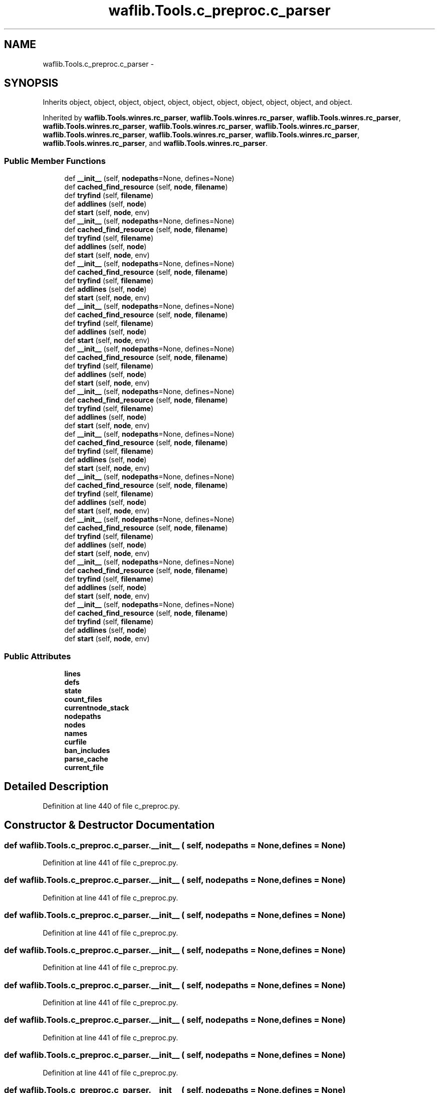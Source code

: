 .TH "waflib.Tools.c_preproc.c_parser" 3 "Thu Apr 28 2016" "Audacity" \" -*- nroff -*-
.ad l
.nh
.SH NAME
waflib.Tools.c_preproc.c_parser \- 
.SH SYNOPSIS
.br
.PP
.PP
Inherits object, object, object, object, object, object, object, object, object, object, and object\&.
.PP
Inherited by \fBwaflib\&.Tools\&.winres\&.rc_parser\fP, \fBwaflib\&.Tools\&.winres\&.rc_parser\fP, \fBwaflib\&.Tools\&.winres\&.rc_parser\fP, \fBwaflib\&.Tools\&.winres\&.rc_parser\fP, \fBwaflib\&.Tools\&.winres\&.rc_parser\fP, \fBwaflib\&.Tools\&.winres\&.rc_parser\fP, \fBwaflib\&.Tools\&.winres\&.rc_parser\fP, \fBwaflib\&.Tools\&.winres\&.rc_parser\fP, \fBwaflib\&.Tools\&.winres\&.rc_parser\fP, \fBwaflib\&.Tools\&.winres\&.rc_parser\fP, and \fBwaflib\&.Tools\&.winres\&.rc_parser\fP\&.
.SS "Public Member Functions"

.in +1c
.ti -1c
.RI "def \fB__init__\fP (self, \fBnodepaths\fP=None, defines=None)"
.br
.ti -1c
.RI "def \fBcached_find_resource\fP (self, \fBnode\fP, \fBfilename\fP)"
.br
.ti -1c
.RI "def \fBtryfind\fP (self, \fBfilename\fP)"
.br
.ti -1c
.RI "def \fBaddlines\fP (self, \fBnode\fP)"
.br
.ti -1c
.RI "def \fBstart\fP (self, \fBnode\fP, env)"
.br
.ti -1c
.RI "def \fB__init__\fP (self, \fBnodepaths\fP=None, defines=None)"
.br
.ti -1c
.RI "def \fBcached_find_resource\fP (self, \fBnode\fP, \fBfilename\fP)"
.br
.ti -1c
.RI "def \fBtryfind\fP (self, \fBfilename\fP)"
.br
.ti -1c
.RI "def \fBaddlines\fP (self, \fBnode\fP)"
.br
.ti -1c
.RI "def \fBstart\fP (self, \fBnode\fP, env)"
.br
.ti -1c
.RI "def \fB__init__\fP (self, \fBnodepaths\fP=None, defines=None)"
.br
.ti -1c
.RI "def \fBcached_find_resource\fP (self, \fBnode\fP, \fBfilename\fP)"
.br
.ti -1c
.RI "def \fBtryfind\fP (self, \fBfilename\fP)"
.br
.ti -1c
.RI "def \fBaddlines\fP (self, \fBnode\fP)"
.br
.ti -1c
.RI "def \fBstart\fP (self, \fBnode\fP, env)"
.br
.ti -1c
.RI "def \fB__init__\fP (self, \fBnodepaths\fP=None, defines=None)"
.br
.ti -1c
.RI "def \fBcached_find_resource\fP (self, \fBnode\fP, \fBfilename\fP)"
.br
.ti -1c
.RI "def \fBtryfind\fP (self, \fBfilename\fP)"
.br
.ti -1c
.RI "def \fBaddlines\fP (self, \fBnode\fP)"
.br
.ti -1c
.RI "def \fBstart\fP (self, \fBnode\fP, env)"
.br
.ti -1c
.RI "def \fB__init__\fP (self, \fBnodepaths\fP=None, defines=None)"
.br
.ti -1c
.RI "def \fBcached_find_resource\fP (self, \fBnode\fP, \fBfilename\fP)"
.br
.ti -1c
.RI "def \fBtryfind\fP (self, \fBfilename\fP)"
.br
.ti -1c
.RI "def \fBaddlines\fP (self, \fBnode\fP)"
.br
.ti -1c
.RI "def \fBstart\fP (self, \fBnode\fP, env)"
.br
.ti -1c
.RI "def \fB__init__\fP (self, \fBnodepaths\fP=None, defines=None)"
.br
.ti -1c
.RI "def \fBcached_find_resource\fP (self, \fBnode\fP, \fBfilename\fP)"
.br
.ti -1c
.RI "def \fBtryfind\fP (self, \fBfilename\fP)"
.br
.ti -1c
.RI "def \fBaddlines\fP (self, \fBnode\fP)"
.br
.ti -1c
.RI "def \fBstart\fP (self, \fBnode\fP, env)"
.br
.ti -1c
.RI "def \fB__init__\fP (self, \fBnodepaths\fP=None, defines=None)"
.br
.ti -1c
.RI "def \fBcached_find_resource\fP (self, \fBnode\fP, \fBfilename\fP)"
.br
.ti -1c
.RI "def \fBtryfind\fP (self, \fBfilename\fP)"
.br
.ti -1c
.RI "def \fBaddlines\fP (self, \fBnode\fP)"
.br
.ti -1c
.RI "def \fBstart\fP (self, \fBnode\fP, env)"
.br
.ti -1c
.RI "def \fB__init__\fP (self, \fBnodepaths\fP=None, defines=None)"
.br
.ti -1c
.RI "def \fBcached_find_resource\fP (self, \fBnode\fP, \fBfilename\fP)"
.br
.ti -1c
.RI "def \fBtryfind\fP (self, \fBfilename\fP)"
.br
.ti -1c
.RI "def \fBaddlines\fP (self, \fBnode\fP)"
.br
.ti -1c
.RI "def \fBstart\fP (self, \fBnode\fP, env)"
.br
.ti -1c
.RI "def \fB__init__\fP (self, \fBnodepaths\fP=None, defines=None)"
.br
.ti -1c
.RI "def \fBcached_find_resource\fP (self, \fBnode\fP, \fBfilename\fP)"
.br
.ti -1c
.RI "def \fBtryfind\fP (self, \fBfilename\fP)"
.br
.ti -1c
.RI "def \fBaddlines\fP (self, \fBnode\fP)"
.br
.ti -1c
.RI "def \fBstart\fP (self, \fBnode\fP, env)"
.br
.ti -1c
.RI "def \fB__init__\fP (self, \fBnodepaths\fP=None, defines=None)"
.br
.ti -1c
.RI "def \fBcached_find_resource\fP (self, \fBnode\fP, \fBfilename\fP)"
.br
.ti -1c
.RI "def \fBtryfind\fP (self, \fBfilename\fP)"
.br
.ti -1c
.RI "def \fBaddlines\fP (self, \fBnode\fP)"
.br
.ti -1c
.RI "def \fBstart\fP (self, \fBnode\fP, env)"
.br
.ti -1c
.RI "def \fB__init__\fP (self, \fBnodepaths\fP=None, defines=None)"
.br
.ti -1c
.RI "def \fBcached_find_resource\fP (self, \fBnode\fP, \fBfilename\fP)"
.br
.ti -1c
.RI "def \fBtryfind\fP (self, \fBfilename\fP)"
.br
.ti -1c
.RI "def \fBaddlines\fP (self, \fBnode\fP)"
.br
.ti -1c
.RI "def \fBstart\fP (self, \fBnode\fP, env)"
.br
.in -1c
.SS "Public Attributes"

.in +1c
.ti -1c
.RI "\fBlines\fP"
.br
.ti -1c
.RI "\fBdefs\fP"
.br
.ti -1c
.RI "\fBstate\fP"
.br
.ti -1c
.RI "\fBcount_files\fP"
.br
.ti -1c
.RI "\fBcurrentnode_stack\fP"
.br
.ti -1c
.RI "\fBnodepaths\fP"
.br
.ti -1c
.RI "\fBnodes\fP"
.br
.ti -1c
.RI "\fBnames\fP"
.br
.ti -1c
.RI "\fBcurfile\fP"
.br
.ti -1c
.RI "\fBban_includes\fP"
.br
.ti -1c
.RI "\fBparse_cache\fP"
.br
.ti -1c
.RI "\fBcurrent_file\fP"
.br
.in -1c
.SH "Detailed Description"
.PP 
Definition at line 440 of file c_preproc\&.py\&.
.SH "Constructor & Destructor Documentation"
.PP 
.SS "def waflib\&.Tools\&.c_preproc\&.c_parser\&.__init__ ( self,  nodepaths = \fCNone\fP,  defines = \fCNone\fP)"

.PP
Definition at line 441 of file c_preproc\&.py\&.
.SS "def waflib\&.Tools\&.c_preproc\&.c_parser\&.__init__ ( self,  nodepaths = \fCNone\fP,  defines = \fCNone\fP)"

.PP
Definition at line 441 of file c_preproc\&.py\&.
.SS "def waflib\&.Tools\&.c_preproc\&.c_parser\&.__init__ ( self,  nodepaths = \fCNone\fP,  defines = \fCNone\fP)"

.PP
Definition at line 441 of file c_preproc\&.py\&.
.SS "def waflib\&.Tools\&.c_preproc\&.c_parser\&.__init__ ( self,  nodepaths = \fCNone\fP,  defines = \fCNone\fP)"

.PP
Definition at line 441 of file c_preproc\&.py\&.
.SS "def waflib\&.Tools\&.c_preproc\&.c_parser\&.__init__ ( self,  nodepaths = \fCNone\fP,  defines = \fCNone\fP)"

.PP
Definition at line 441 of file c_preproc\&.py\&.
.SS "def waflib\&.Tools\&.c_preproc\&.c_parser\&.__init__ ( self,  nodepaths = \fCNone\fP,  defines = \fCNone\fP)"

.PP
Definition at line 441 of file c_preproc\&.py\&.
.SS "def waflib\&.Tools\&.c_preproc\&.c_parser\&.__init__ ( self,  nodepaths = \fCNone\fP,  defines = \fCNone\fP)"

.PP
Definition at line 441 of file c_preproc\&.py\&.
.SS "def waflib\&.Tools\&.c_preproc\&.c_parser\&.__init__ ( self,  nodepaths = \fCNone\fP,  defines = \fCNone\fP)"

.PP
Definition at line 441 of file c_preproc\&.py\&.
.SS "def waflib\&.Tools\&.c_preproc\&.c_parser\&.__init__ ( self,  nodepaths = \fCNone\fP,  defines = \fCNone\fP)"

.PP
Definition at line 441 of file c_preproc\&.py\&.
.SS "def waflib\&.Tools\&.c_preproc\&.c_parser\&.__init__ ( self,  nodepaths = \fCNone\fP,  defines = \fCNone\fP)"

.PP
Definition at line 441 of file c_preproc\&.py\&.
.SS "def waflib\&.Tools\&.c_preproc\&.c_parser\&.__init__ ( self,  nodepaths = \fCNone\fP,  defines = \fCNone\fP)"

.PP
Definition at line 441 of file c_preproc\&.py\&.
.SH "Member Function Documentation"
.PP 
.SS "def waflib\&.Tools\&.c_preproc\&.c_parser\&.addlines ( self,  node)"

.PP
Definition at line 489 of file c_preproc\&.py\&.
.SS "def waflib\&.Tools\&.c_preproc\&.c_parser\&.addlines ( self,  node)"

.PP
Definition at line 489 of file c_preproc\&.py\&.
.SS "def waflib\&.Tools\&.c_preproc\&.c_parser\&.addlines ( self,  node)"

.PP
Definition at line 489 of file c_preproc\&.py\&.
.SS "def waflib\&.Tools\&.c_preproc\&.c_parser\&.addlines ( self,  node)"

.PP
Definition at line 489 of file c_preproc\&.py\&.
.SS "def waflib\&.Tools\&.c_preproc\&.c_parser\&.addlines ( self,  node)"

.PP
Definition at line 489 of file c_preproc\&.py\&.
.SS "def waflib\&.Tools\&.c_preproc\&.c_parser\&.addlines ( self,  node)"

.PP
Definition at line 489 of file c_preproc\&.py\&.
.SS "def waflib\&.Tools\&.c_preproc\&.c_parser\&.addlines ( self,  node)"

.PP
Definition at line 489 of file c_preproc\&.py\&.
.SS "def waflib\&.Tools\&.c_preproc\&.c_parser\&.addlines ( self,  node)"

.PP
Definition at line 489 of file c_preproc\&.py\&.
.SS "def waflib\&.Tools\&.c_preproc\&.c_parser\&.addlines ( self,  node)"

.PP
Definition at line 489 of file c_preproc\&.py\&.
.SS "def waflib\&.Tools\&.c_preproc\&.c_parser\&.addlines ( self,  node)"

.PP
Definition at line 489 of file c_preproc\&.py\&.
.SS "def waflib\&.Tools\&.c_preproc\&.c_parser\&.addlines ( self,  node)"

.PP
Definition at line 489 of file c_preproc\&.py\&.
.SS "def waflib\&.Tools\&.c_preproc\&.c_parser\&.cached_find_resource ( self,  node,  filename)"

.PP
Definition at line 455 of file c_preproc\&.py\&.
.SS "def waflib\&.Tools\&.c_preproc\&.c_parser\&.cached_find_resource ( self,  node,  filename)"

.PP
Definition at line 455 of file c_preproc\&.py\&.
.SS "def waflib\&.Tools\&.c_preproc\&.c_parser\&.cached_find_resource ( self,  node,  filename)"

.PP
Definition at line 455 of file c_preproc\&.py\&.
.SS "def waflib\&.Tools\&.c_preproc\&.c_parser\&.cached_find_resource ( self,  node,  filename)"

.PP
Definition at line 455 of file c_preproc\&.py\&.
.SS "def waflib\&.Tools\&.c_preproc\&.c_parser\&.cached_find_resource ( self,  node,  filename)"

.PP
Definition at line 455 of file c_preproc\&.py\&.
.SS "def waflib\&.Tools\&.c_preproc\&.c_parser\&.cached_find_resource ( self,  node,  filename)"

.PP
Definition at line 455 of file c_preproc\&.py\&.
.SS "def waflib\&.Tools\&.c_preproc\&.c_parser\&.cached_find_resource ( self,  node,  filename)"

.PP
Definition at line 455 of file c_preproc\&.py\&.
.SS "def waflib\&.Tools\&.c_preproc\&.c_parser\&.cached_find_resource ( self,  node,  filename)"

.PP
Definition at line 455 of file c_preproc\&.py\&.
.SS "def waflib\&.Tools\&.c_preproc\&.c_parser\&.cached_find_resource ( self,  node,  filename)"

.PP
Definition at line 455 of file c_preproc\&.py\&.
.SS "def waflib\&.Tools\&.c_preproc\&.c_parser\&.cached_find_resource ( self,  node,  filename)"

.PP
Definition at line 455 of file c_preproc\&.py\&.
.SS "def waflib\&.Tools\&.c_preproc\&.c_parser\&.cached_find_resource ( self,  node,  filename)"

.PP
Definition at line 455 of file c_preproc\&.py\&.
.SS "def waflib\&.Tools\&.c_preproc\&.c_parser\&.start ( self,  node,  env)"

.PP
Definition at line 516 of file c_preproc\&.py\&.
.SS "def waflib\&.Tools\&.c_preproc\&.c_parser\&.start ( self,  node,  env)"

.PP
Definition at line 516 of file c_preproc\&.py\&.
.SS "def waflib\&.Tools\&.c_preproc\&.c_parser\&.start ( self,  node,  env)"

.PP
Definition at line 516 of file c_preproc\&.py\&.
.SS "def waflib\&.Tools\&.c_preproc\&.c_parser\&.start ( self,  node,  env)"

.PP
Definition at line 516 of file c_preproc\&.py\&.
.SS "def waflib\&.Tools\&.c_preproc\&.c_parser\&.start ( self,  node,  env)"

.PP
Definition at line 516 of file c_preproc\&.py\&.
.SS "def waflib\&.Tools\&.c_preproc\&.c_parser\&.start ( self,  node,  env)"

.PP
Definition at line 516 of file c_preproc\&.py\&.
.SS "def waflib\&.Tools\&.c_preproc\&.c_parser\&.start ( self,  node,  env)"

.PP
Definition at line 516 of file c_preproc\&.py\&.
.SS "def waflib\&.Tools\&.c_preproc\&.c_parser\&.start ( self,  node,  env)"

.PP
Definition at line 516 of file c_preproc\&.py\&.
.SS "def waflib\&.Tools\&.c_preproc\&.c_parser\&.start ( self,  node,  env)"

.PP
Definition at line 516 of file c_preproc\&.py\&.
.SS "def waflib\&.Tools\&.c_preproc\&.c_parser\&.start ( self,  node,  env)"

.PP
Definition at line 516 of file c_preproc\&.py\&.
.SS "def waflib\&.Tools\&.c_preproc\&.c_parser\&.start ( self,  node,  env)"

.PP
Definition at line 516 of file c_preproc\&.py\&.
.SS "def waflib\&.Tools\&.c_preproc\&.c_parser\&.tryfind ( self,  filename)"

.PP
Definition at line 474 of file c_preproc\&.py\&.
.SS "def waflib\&.Tools\&.c_preproc\&.c_parser\&.tryfind ( self,  filename)"

.PP
Definition at line 474 of file c_preproc\&.py\&.
.SS "def waflib\&.Tools\&.c_preproc\&.c_parser\&.tryfind ( self,  filename)"

.PP
Definition at line 474 of file c_preproc\&.py\&.
.SS "def waflib\&.Tools\&.c_preproc\&.c_parser\&.tryfind ( self,  filename)"

.PP
Definition at line 474 of file c_preproc\&.py\&.
.SS "def waflib\&.Tools\&.c_preproc\&.c_parser\&.tryfind ( self,  filename)"

.PP
Definition at line 474 of file c_preproc\&.py\&.
.SS "def waflib\&.Tools\&.c_preproc\&.c_parser\&.tryfind ( self,  filename)"

.PP
Definition at line 474 of file c_preproc\&.py\&.
.SS "def waflib\&.Tools\&.c_preproc\&.c_parser\&.tryfind ( self,  filename)"

.PP
Definition at line 474 of file c_preproc\&.py\&.
.SS "def waflib\&.Tools\&.c_preproc\&.c_parser\&.tryfind ( self,  filename)"

.PP
Definition at line 474 of file c_preproc\&.py\&.
.SS "def waflib\&.Tools\&.c_preproc\&.c_parser\&.tryfind ( self,  filename)"

.PP
Definition at line 474 of file c_preproc\&.py\&.
.SS "def waflib\&.Tools\&.c_preproc\&.c_parser\&.tryfind ( self,  filename)"

.PP
Definition at line 474 of file c_preproc\&.py\&.
.SS "def waflib\&.Tools\&.c_preproc\&.c_parser\&.tryfind ( self,  filename)"

.PP
Definition at line 474 of file c_preproc\&.py\&.
.SH "Member Data Documentation"
.PP 
.SS "waflib\&.Tools\&.c_preproc\&.c_parser\&.ban_includes"

.PP
Definition at line 454 of file c_preproc\&.py\&.
.SS "waflib\&.Tools\&.c_preproc\&.c_parser\&.count_files"

.PP
Definition at line 448 of file c_preproc\&.py\&.
.SS "waflib\&.Tools\&.c_preproc\&.c_parser\&.curfile"

.PP
Definition at line 453 of file c_preproc\&.py\&.
.SS "waflib\&.Tools\&.c_preproc\&.c_parser\&.current_file"

.PP
Definition at line 524 of file c_preproc\&.py\&.
.SS "waflib\&.Tools\&.c_preproc\&.c_parser\&.currentnode_stack"

.PP
Definition at line 449 of file c_preproc\&.py\&.
.SS "waflib\&.Tools\&.c_preproc\&.c_parser\&.defs"

.PP
Definition at line 444 of file c_preproc\&.py\&.
.SS "waflib\&.Tools\&.c_preproc\&.c_parser\&.lines"

.PP
Definition at line 442 of file c_preproc\&.py\&.
.SS "waflib\&.Tools\&.c_preproc\&.c_parser\&.names"

.PP
Definition at line 452 of file c_preproc\&.py\&.
.SS "waflib\&.Tools\&.c_preproc\&.c_parser\&.nodepaths"

.PP
Definition at line 450 of file c_preproc\&.py\&.
.SS "waflib\&.Tools\&.c_preproc\&.c_parser\&.nodes"

.PP
Definition at line 451 of file c_preproc\&.py\&.
.SS "waflib\&.Tools\&.c_preproc\&.c_parser\&.parse_cache"

.PP
Definition at line 520 of file c_preproc\&.py\&.
.SS "waflib\&.Tools\&.c_preproc\&.c_parser\&.state"

.PP
Definition at line 447 of file c_preproc\&.py\&.

.SH "Author"
.PP 
Generated automatically by Doxygen for Audacity from the source code\&.
